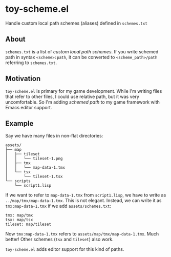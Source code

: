 * toy-scheme.el
  Handle custom local path schemes (aliases) defined in =schemes.txt=

** About
   =schemes.txt= is a list of /custom local path schemes/. If you write schemed path in syntax
   =<scheme>:path=, it can be converted to =<scheme_path>/path= referring to =schemes.txt=.

** Motivation
   =toy-scheme.el= is primary for my game development. While I'm writing files that refer to other
   files, I could use relative path, but it was very uncomfortable. So I'm adding /schemed path/ to
   my game framework with Emacs editor support.

** Example
    Say we have many files in non-flat directories:

    #+BEGIN_SRC
    assets/
    ├── map
    │   ├── tileset
    │   │   └── tileset-1.png
    │   ├── tmx
    │   │   └── map-data-1.tmx
    │   └── tsx
    │       └── tileset-1.tsx
    └── scripts
        └── script1.lisp
    #+END_SRC

    If we want to refer to =map-data-1.tmx= from =script1.lisp=, we have to write as
    =../map/tmx/map-data-1.tmx=. This is not elegant.
    Instead, we can write it as =tmx:map-data-1.tmx= if we add =assets/schemes.txt=:

   #+BEGIN_SRC
   tmx: map/tmx
   tsx: map/tsx
   tileset: map/tileset
   #+END_SRC

   Now =tmx:map-data-1.tmx= refers to =assets/map/tmx/map-data-1.tmx=. Much better! Other schemes
   (=tsx= and =tileset=) also work.

   =toy-scheme.el= adds editor support for this kind of paths.

